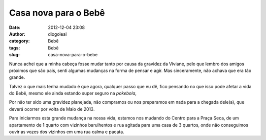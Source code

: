 Casa nova para o Bebê
#####################
:date: 2012-12-04 23:08
:author: diogoleal
:category: Bebê
:tags: Bebê
:slug: casa-nova-para-o-bebe

|image0|

 

Nunca achei que a minha cabeça fosse mudar tanto por causa da gravidez
da Viviane, pelo que lembro dos amigos próximos que são pais, senti
algumas mudanças na forma de pensar e agir. Mas sinceramente, não achava
que era tão grande.

Talvez o que mais tenha mudado é que agora, qualquer passo que eu dê,
fico pensando no que isso pode afetar a vida do Bebê, mesmo ele ainda
estando super seguro na *pokebola*,

Por não ter sido uma gravidez planejada, não compramos ou nos preparamos
em nada para a chegada dele(a), que deverá ocorrer por volta de Maio de
2013.

Para iniciarmos esta grande mudança na nossa vida, estamos nos mudando
do Centro para a Praça Seca, de um apartamento de 1 quarto com vizinhos
barulhentos e rua agitada para uma casa de 3 quartos, onde não
conseguimos ouvir as vozes dos vizinhos em uma rua calma e pacata.

.. |image0| image:: {filename}/images/pokeball-300x300.png
   :target: {filename}/images/pokeball.png
